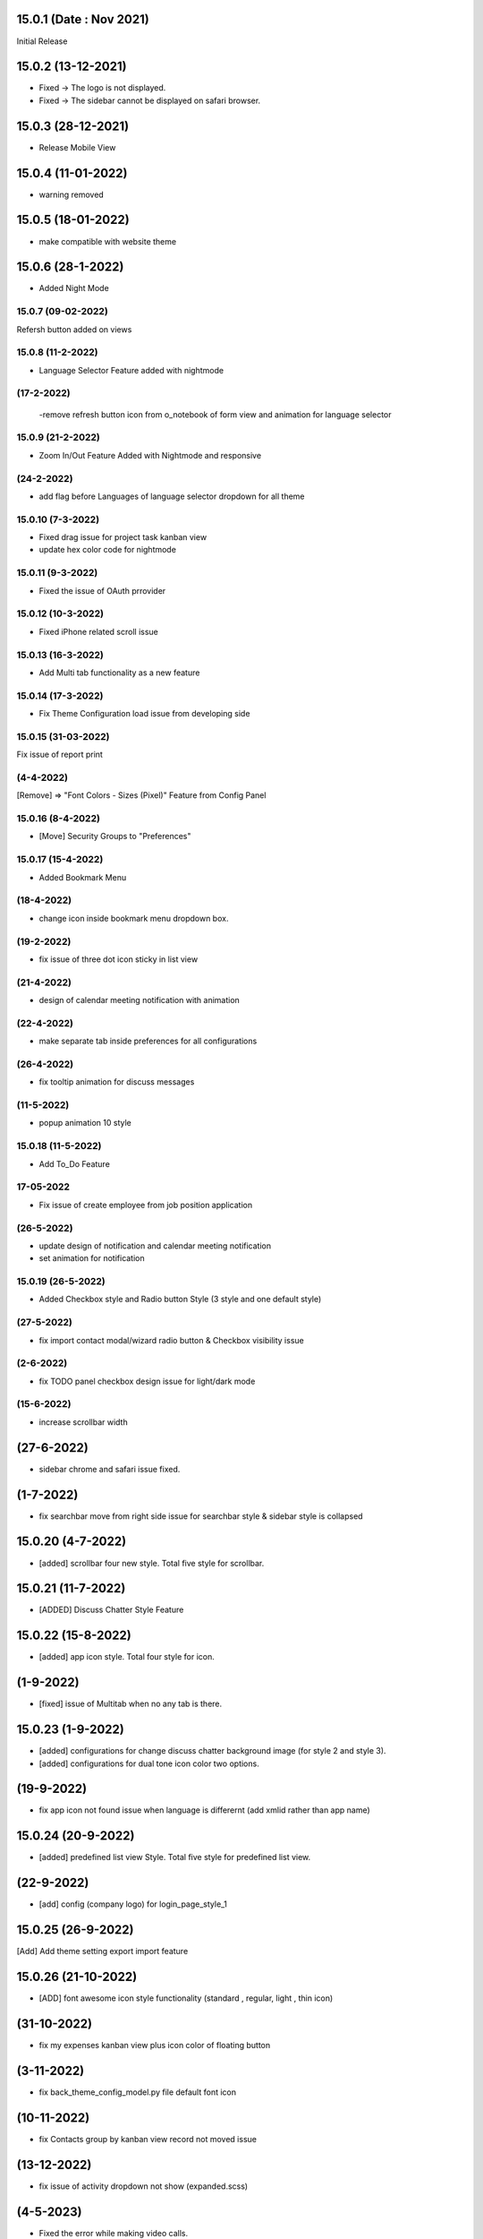 15.0.1 (Date : Nov 2021)
----------------------------
Initial Release

15.0.2 (13-12-2021)
---------------------
- Fixed -> The logo is not displayed.
- Fixed -> The sidebar cannot be displayed on safari browser.

15.0.3 (28-12-2021)
---------------------
- Release Mobile View 

15.0.4 (11-01-2022)
------------------

- warning removed

15.0.5 (18-01-2022)
--------------------
- make compatible with website theme

15.0.6 (28-1-2022)
------------
- Added Night Mode 

15.0.7 (09-02-2022)
=====================
Refersh button added on views


15.0.8 (11-2-2022)
=============
- Language Selector Feature added with nightmode

(17-2-2022)
============
 -remove refresh button icon from o_notebook of form view and animation for language selector

15.0.9 (21-2-2022)
=================
- Zoom In/Out Feature Added with Nightmode and responsive

(24-2-2022)
==============
- add flag before Languages of language selector dropdown for all theme


15.0.10 (7-3-2022)
=================
- Fixed drag issue for project task kanban view 
- update hex color code for nightmode



15.0.11 (9-3-2022)
=================
- Fixed the issue of OAuth prrovider

15.0.12 (10-3-2022)
=============
- Fixed iPhone related scroll issue 

15.0.13 (16-3-2022)
===================
- Add Multi tab functionality as a new feature

15.0.14 (17-3-2022)
=============
- Fix Theme Configuration load issue from developing side

15.0.15 (31-03-2022)
=================
Fix issue of report print

(4-4-2022)
================
[Remove] => "Font Colors - Sizes (Pixel)" Feature from Config Panel

15.0.16 (8-4-2022)
====================
- [Move] Security Groups to "Preferences"

15.0.17 (15-4-2022)
=================
- Added Bookmark Menu

(18-4-2022)
================
- change icon inside bookmark menu dropdown box.

(19-2-2022)
==================
- fix issue of three dot icon sticky in list view

(21-4-2022)
=============
- design of calendar meeting notification with animation

(22-4-2022)
===============
- make separate tab inside preferences for all configurations

(26-4-2022)
=============
- fix tooltip animation for discuss messages

(11-5-2022)
=============
- popup animation 10 style

15.0.18 (11-5-2022)
===================
- Add To_Do Feature

17-05-2022
===============

- Fix issue of create employee from job position application

(26-5-2022)
==============
- update design of notification and calendar meeting notification 
- set animation for notification

15.0.19 (26-5-2022)
==================
- Added Checkbox style and Radio button Style (3 style and one default style)

(27-5-2022)
================
- fix import contact modal/wizard radio button & Checkbox visibility issue

(2-6-2022)
===============
- fix TODO panel checkbox design issue for light/dark mode

(15-6-2022)
=============
- increase scrollbar width

(27-6-2022)
---------------
- sidebar chrome and safari issue fixed. 

(1-7-2022)
--------------
- fix searchbar move from right side issue for searchbar style & sidebar style is collapsed  

15.0.20 (4-7-2022)
---------------
- [added] scrollbar four new style. Total five style for scrollbar.

15.0.21 (11-7-2022)
--------------------
- [ADDED] Discuss Chatter Style Feature

15.0.22 (15-8-2022)
---------------
- [added] app icon style. Total four style for icon.

(1-9-2022)
---------------
- [fixed] issue of Multitab when no any tab is there.

15.0.23 (1-9-2022)
---------------
- [added] configurations for change discuss chatter  background image (for style 2 and style 3).
- [added] configurations for dual tone icon color two options.


(19-9-2022)
-------------
- fix app icon not found issue when language is differernt (add xmlid rather than app name)

15.0.24 (20-9-2022)
---------------
- [added] predefined list view Style. Total five style for predefined list view.

(22-9-2022)
-------------
- [add] config (company logo) for login_page_style_1 


15.0.25 (26-9-2022)
--------------
[Add] Add theme setting export import feature

15.0.26 (21-10-2022)
---------------------
- [ADD] font awesome icon style functionality (standard , regular, light , thin icon)

(31-10-2022)
-------------------
- fix my expenses kanban view plus icon color of floating button

(3-11-2022)
-----------------
- fix back_theme_config_model.py file default font icon

(10-11-2022)
------------------
- fix Contacts group by kanban view record not moved issue 

(13-12-2022)
----------------
- fix issue of activity dropdown not show (expanded.scss)

(4-5-2023)
-------------------------
- Fixed the error while making video calls.

15.0.27 (10 Jun 2023)
-------------------------------
[ADDED] Group by list view expand/collapse feature 

15.0.28 (29 Jun 2023)
-------------------------------
[ADDED] Show Attachment In List View. 
